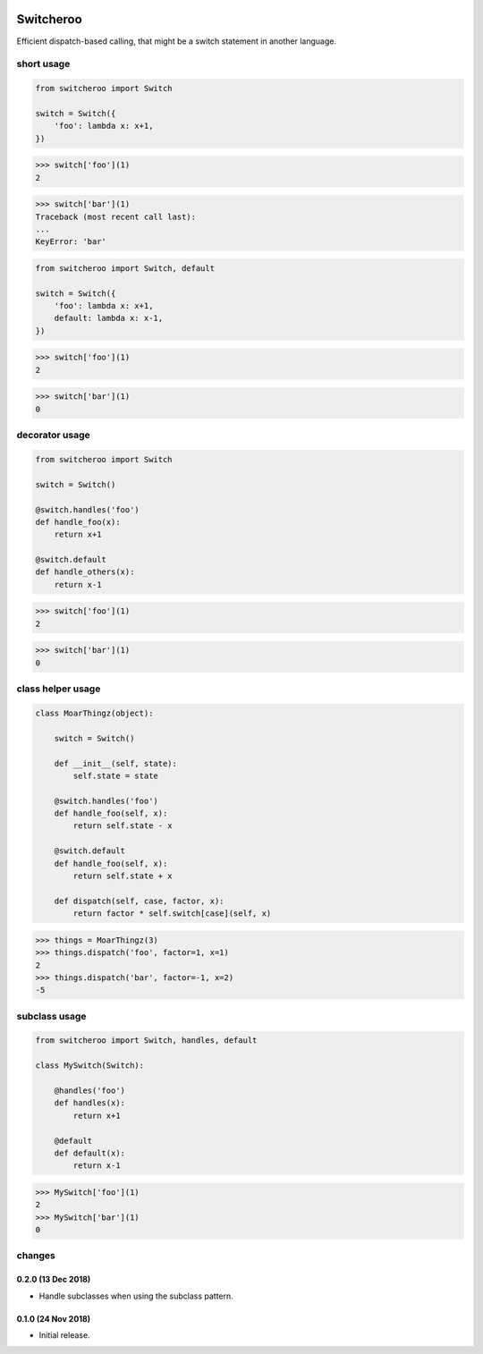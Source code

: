 |CircleCI|_

.. |CircleCI| image:: https://circleci.com/gh/cjw296/switcheroo/tree/master.svg?style=shield
.. _CircleCI: https://circleci.com/gh/cjw296/switcheroo/tree/master

Switcheroo
==========

Efficient dispatch-based calling, that might be a switch statement in another language.

short usage
~~~~~~~~~~~

.. code-block:: python

    from switcheroo import Switch

    switch = Switch({
        'foo': lambda x: x+1,
    })

>>> switch['foo'](1)
2

>>> switch['bar'](1)
Traceback (most recent call last):
...
KeyError: 'bar'

.. code-block:: python

    from switcheroo import Switch, default

    switch = Switch({
        'foo': lambda x: x+1,
        default: lambda x: x-1,
    })

>>> switch['foo'](1)
2

>>> switch['bar'](1)
0

decorator usage
~~~~~~~~~~~~~~~

.. code-block:: python

    from switcheroo import Switch

    switch = Switch()

    @switch.handles('foo')
    def handle_foo(x):
        return x+1

    @switch.default
    def handle_others(x):
        return x-1

>>> switch['foo'](1)
2

>>> switch['bar'](1)
0

class helper usage
~~~~~~~~~~~~~~~~~~

.. code-block:: python

    class MoarThingz(object):

        switch = Switch()

        def __init__(self, state):
            self.state = state

        @switch.handles('foo')
        def handle_foo(self, x):
            return self.state - x

        @switch.default
        def handle_foo(self, x):
            return self.state + x

        def dispatch(self, case, factor, x):
            return factor * self.switch[case](self, x)

>>> things = MoarThingz(3)
>>> things.dispatch('foo', factor=1, x=1)
2
>>> things.dispatch('bar', factor=-1, x=2)
-5

subclass usage
~~~~~~~~~~~~~~

.. code-block:: python

    from switcheroo import Switch, handles, default

    class MySwitch(Switch):

        @handles('foo')
        def handles(x):
            return x+1

        @default
        def default(x):
            return x-1

>>> MySwitch['foo'](1)
2
>>> MySwitch['bar'](1)
0


changes
~~~~~~~

0.2.0 (13 Dec 2018)
-------------------

- Handle subclasses when using the subclass pattern.

0.1.0 (24 Nov 2018)
-------------------

- Initial release.
